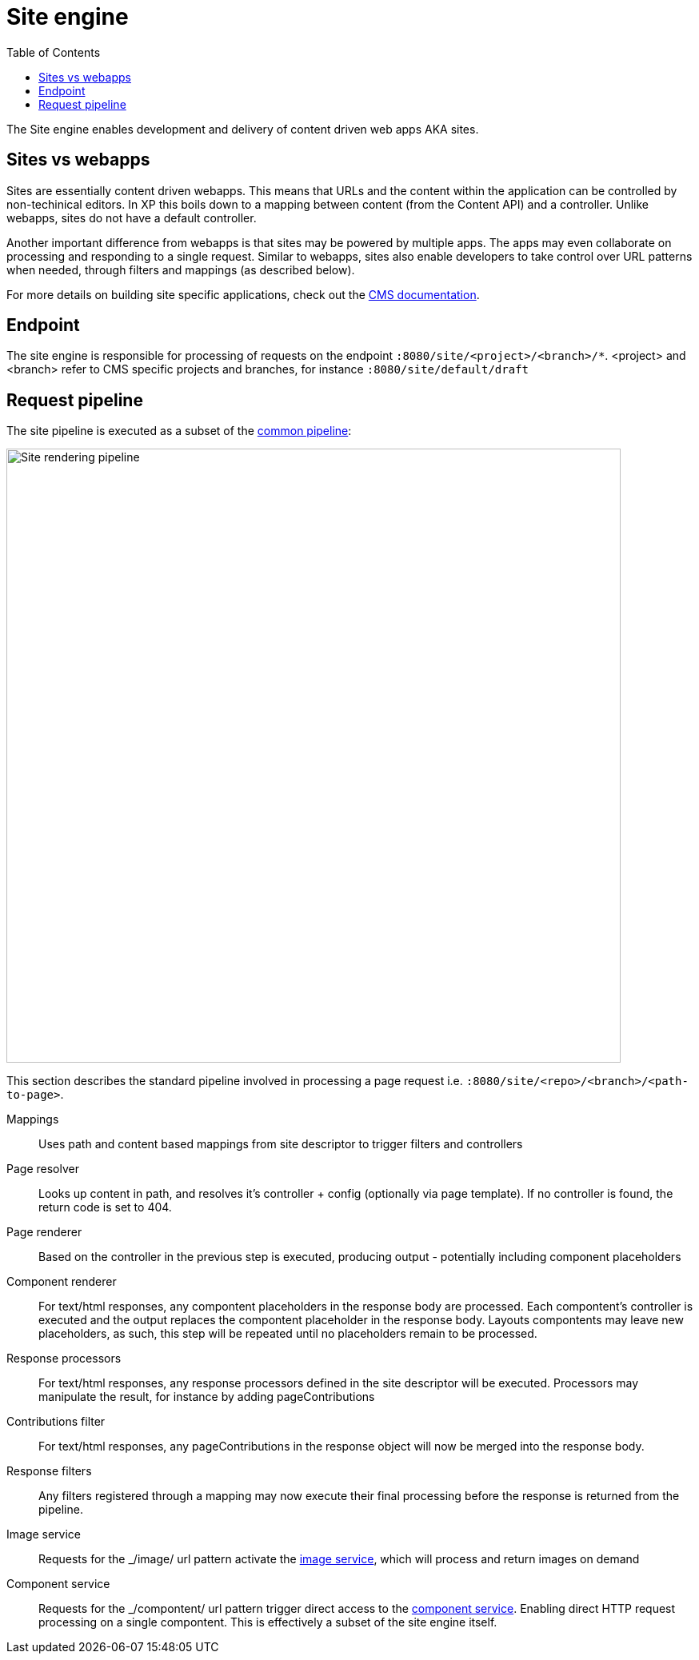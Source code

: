 = Site engine
:toc: right
:imagesdir: media

The Site engine enables development and delivery of content driven web apps AKA sites. 

== Sites vs webapps

Sites are essentially content driven webapps.
This means that URLs and the content within the application can be controlled by non-techinical editors.
In XP this boils down to a mapping between content (from the Content API) and a controller.
Unlike webapps, sites do not have a default controller. 

Another important difference from webapps is that sites may be powered by multiple apps.
The apps may even collaborate on processing and responding to a single request.
Similar to webapps, sites also enable developers to take control over URL patterns when needed, through filters and mappings (as described below).

For more details on building site specific applications, check out the <<../../cms#, CMS documentation>>.

== Endpoint

The site engine is responsible for processing of requests on the endpoint `:8080/site/<project>/<branch>/*`. 
<project> and <branch> refer to CMS specific projects and branches, for instance `:8080/site/default/draft`

== Request pipeline

The site pipeline is executed as a subset of the <<../engines#common_request_pipeline,common pipeline>>:

image::site-pipeline.svg[Site rendering pipeline, 768px]

This section describes the standard pipeline involved in processing a page request i.e. `:8080/site/<repo>/<branch>/<path-to-page>`.

Mappings:: Uses path and content based mappings from site descriptor to trigger filters and controllers

Page resolver:: Looks up content in path, and resolves it's controller + config (optionally via page template). If no controller is found, the return code is set to 404.

Page renderer:: Based on the controller in the previous step is executed, producing output - potentially including component placeholders

Component renderer:: For text/html responses, any compontent placeholders in the response body are processed. Each compontent's controller is executed and the output replaces the compontent placeholder in the response body. Layouts compontents may leave new placeholders, as such, this step will be repeated until no placeholders remain to be processed.

Response processors:: For text/html responses, any response processors defined in the site descriptor will be executed. Processors may manipulate the result, for instance by adding pageContributions

Contributions filter::  For text/html responses, any pageContributions in the response object will now be merged into the response body.

Response filters:: Any filters registered through a mapping may now execute their final processing before the response is returned from the pipeline.

Image service:: Requests for the _/image/ url pattern activate the <<site-engine/image-service#,image service>>, which will process and return images on demand

Component service:: Requests for the _/compontent/ url pattern trigger direct access to the <<site-engine/component-service#,component service>>. Enabling direct HTTP request processing on a single compontent. This is effectively a subset of the site engine itself.
